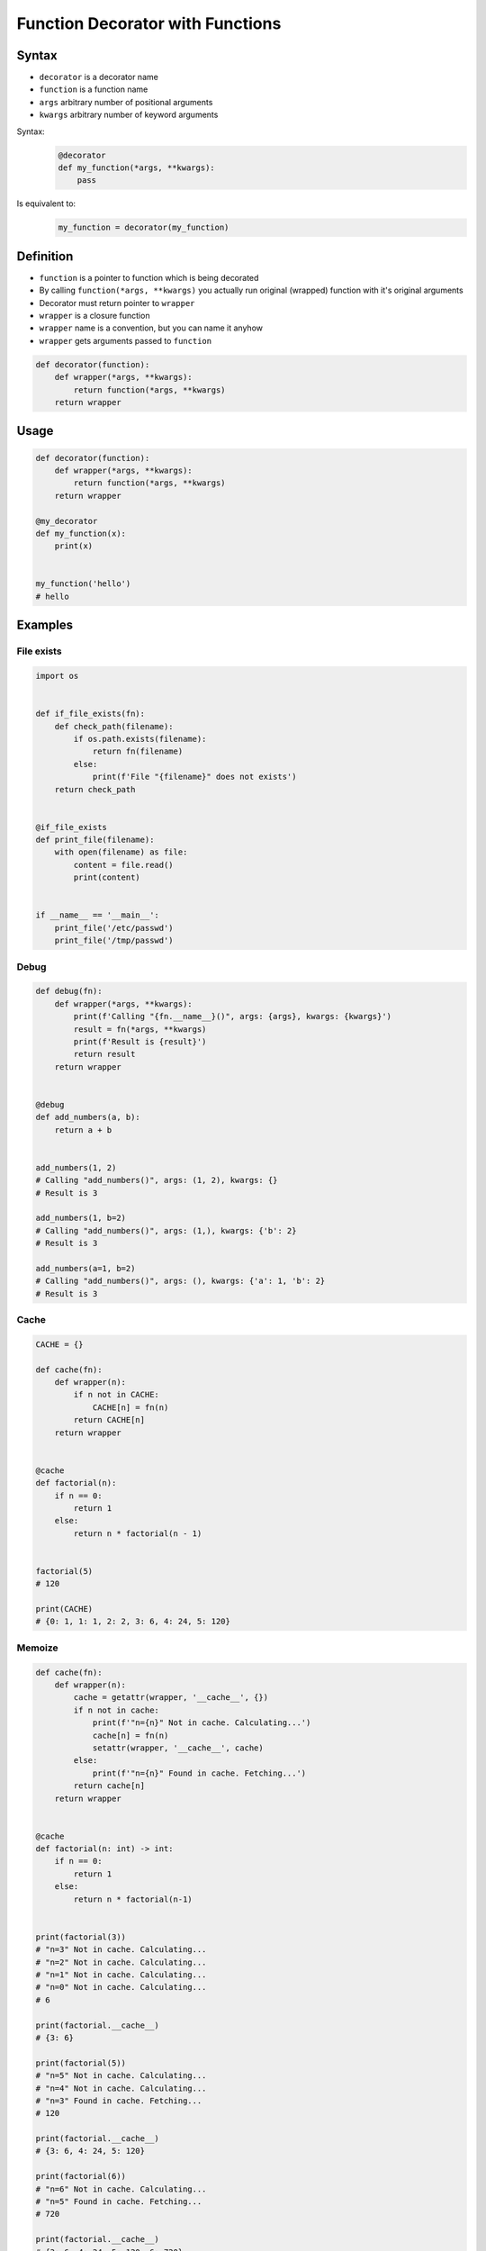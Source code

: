 *********************************
Function Decorator with Functions
*********************************


Syntax
======
* ``decorator`` is a decorator name
* ``function`` is a function name
* ``args`` arbitrary number of positional arguments
* ``kwargs`` arbitrary number of keyword arguments

Syntax:
    .. code-block:: python

        @decorator
        def my_function(*args, **kwargs):
            pass

Is equivalent to:
    .. code-block:: python

        my_function = decorator(my_function)


Definition
==========
* ``function`` is a pointer to function which is being decorated
* By calling ``function(*args, **kwargs)`` you actually run original (wrapped) function with it's original arguments
* Decorator must return pointer to ``wrapper``
* ``wrapper`` is a closure function
* ``wrapper`` name is a convention, but you can name it anyhow
* ``wrapper`` gets arguments passed to ``function``

.. code-block:: python

    def decorator(function):
        def wrapper(*args, **kwargs):
            return function(*args, **kwargs)
        return wrapper


Usage
=====
.. code-block:: python

    def decorator(function):
        def wrapper(*args, **kwargs):
            return function(*args, **kwargs)
        return wrapper

    @my_decorator
    def my_function(x):
        print(x)


    my_function('hello')
    # hello


Examples
========

File exists
-----------
.. code-block:: python

    import os


    def if_file_exists(fn):
        def check_path(filename):
            if os.path.exists(filename):
                return fn(filename)
            else:
                print(f'File "{filename}" does not exists')
        return check_path


    @if_file_exists
    def print_file(filename):
        with open(filename) as file:
            content = file.read()
            print(content)


    if __name__ == '__main__':
        print_file('/etc/passwd')
        print_file('/tmp/passwd')

Debug
-----
.. code-block:: python

    def debug(fn):
        def wrapper(*args, **kwargs):
            print(f'Calling "{fn.__name__}()", args: {args}, kwargs: {kwargs}')
            result = fn(*args, **kwargs)
            print(f'Result is {result}')
            return result
        return wrapper


    @debug
    def add_numbers(a, b):
        return a + b


    add_numbers(1, 2)
    # Calling "add_numbers()", args: (1, 2), kwargs: {}
    # Result is 3

    add_numbers(1, b=2)
    # Calling "add_numbers()", args: (1,), kwargs: {'b': 2}
    # Result is 3

    add_numbers(a=1, b=2)
    # Calling "add_numbers()", args: (), kwargs: {'a': 1, 'b': 2}
    # Result is 3

Cache
-----
.. code-block:: python

    CACHE = {}

    def cache(fn):
        def wrapper(n):
            if n not in CACHE:
                CACHE[n] = fn(n)
            return CACHE[n]
        return wrapper


    @cache
    def factorial(n):
        if n == 0:
            return 1
        else:
            return n * factorial(n - 1)


    factorial(5)
    # 120

    print(CACHE)
    # {0: 1, 1: 1, 2: 2, 3: 6, 4: 24, 5: 120}

Memoize
-------
.. code-block:: python

    def cache(fn):
        def wrapper(n):
            cache = getattr(wrapper, '__cache__', {})
            if n not in cache:
                print(f'"n={n}" Not in cache. Calculating...')
                cache[n] = fn(n)
                setattr(wrapper, '__cache__', cache)
            else:
                print(f'"n={n}" Found in cache. Fetching...')
            return cache[n]
        return wrapper


    @cache
    def factorial(n: int) -> int:
        if n == 0:
            return 1
        else:
            return n * factorial(n-1)


    print(factorial(3))
    # "n=3" Not in cache. Calculating...
    # "n=2" Not in cache. Calculating...
    # "n=1" Not in cache. Calculating...
    # "n=0" Not in cache. Calculating...
    # 6

    print(factorial.__cache__)
    # {3: 6}

    print(factorial(5))
    # "n=5" Not in cache. Calculating...
    # "n=4" Not in cache. Calculating...
    # "n=3" Found in cache. Fetching...
    # 120

    print(factorial.__cache__)
    # {3: 6, 4: 24, 5: 120}

    print(factorial(6))
    # "n=6" Not in cache. Calculating...
    # "n=5" Found in cache. Fetching...
    # 720

    print(factorial.__cache__)
    # {3: 6, 4: 24, 5: 120, 6: 720}

    print(factorial(4))
    # "n=4" Found in cache. Fetching...
    # 24

    print(factorial.__cache__)
    # {3: 6, 4: 24, 5: 120, 6: 720}

Flask URL Routing
-----------------
.. code-block:: python
    :caption: Use case wykorzystania dekotatorów do poprawienia czytelności kodu Flask

    from flask import json
    from flask import Response
    from flask import render_template
    from flask import Flask

    app = Flask(__name__)


    @app.route('/summary')
    def summary():
        data = {'first_name': 'Jan', 'last_name': 'Twardowski'}
        return Response(
            response=json.dumps(data),
            status=200,
            mimetype='application/json'
        )

    @app.route('/post/<int:post_id>')
    def show_post(post_id):
        post = ... # get post from Database by post_id
        return render_template('post.html', post=post)

    @app.route('/hello/')
    @app.route('/hello/<name>')
    def hello(name=None):
        return render_template('hello.html', name=name)

Django Login Required
---------------------
* Decorator checks whether user is_authenticated.
* If not, user will be redirected to login page.

.. code-block:: python

    from django.shortcuts import render


    def edit_profile(request):
        if not request.user.is_authenticated:
            return render(request, 'templates/login_error.html')
        else:
            return render(request, 'templates/edit-profile.html')

    def delete_profile(request):
        if not request.user.is_authenticated:
            return render(request, 'templates/login_error.html')
        else:
            return render(request, 'templates/delete-profile.html')

.. code-block:: python

    from django.shortcuts import render
    from django.contrib.auth.decorators import login_required


    @login_required
    def edit_profile(request):
        return render(request, 'templates/edit-profile.html')

    @login_required
    def delete_profile(request):
        return render(request, 'templates/delete-profile.html')

Singleton
---------
.. code-block:: python

    def singleton(cls):

        def wrapper(*args, **kwargs):
            if not hasattr(cls, '_instance'):
                print('First use, creating instance')
                instance = object.__new__(cls, *args, **kwargs)
                setattr(cls, '_instance', instance)
            else:
                print('Reusing instance')
            return getattr(cls, '_instance')

        return wrapper


    @singleton
    class DatabaseConnection:
        def connect(self):
            print(f'Connecting... using {self._instance}')


    a = DatabaseConnection()    # First use, creating instance
    a.connect()                 # Connecting... using <__main__.singleton.<locals>.Wrapper object at 0x10372d310>

    b = DatabaseConnection()    # Reusing instance
    b.connect()                 # Connecting... using <__main__.singleton.<locals>.Wrapper object at 0x10372d310>


Assignments
===========

Memoization
-----------
* Complexity level: easy
* Lines of code to write: 5 lines
* Estimated time of completion: 15 min
* Solution: :download:`solution/decorator_memoize.py`

:English:
    .. todo:: English translation

:Polish:
    #. Dla danego kodu funkcji ``factorial`` (patrz sekcja input)
    #. Stwórz ``CACHE: Dict[int, int]`` z wynikami wyliczenia funkcji

        - klucz: argument funkcji
        - wartość: wynik obliczeń

    #. Dodaj dekorator do funkcji ``factorial(n: int)`` z listingu poniżej
    #. Decorator ma sprawdzać przed uruchomieniem funkcji, sprawdź czy wynik został już wcześniej obliczony:

        - jeżeli tak, to zwraca dane z ``CACHE``
        - jeżeli nie, to oblicza, aktualizuje ``CACHE``, a następnie zwraca wartość

    #. Wykorzystując ``timeit`` porównaj prędkość działania z obliczaniem na bieżąco dla parametru 100


:Input:
    .. code-block:: python

        import sys
        from timeit import timeit

        sys.setrecursionlimit(5000)


        def factorial_nocache(n: int) -> int:
            if n == 0:
                return 1
            else:
                return n * factorial_nocache(n-1)

        duration_cache = timeit(
            stmt='factorial_cache(500); factorial_cache(400); factorial_cache(450); factorial_cache(350)',
            globals=globals(),
            number=10000,
        )

        duration_nocache = timeit(
            stmt='factorial_nocache(500); factorial_nocache(400); factorial_nocache(450); factorial_nocache(350)',
            globals=globals(),
            number=10000
        )

        print(f'factorial_cache time: {round(duration_cache, 4)} seconds')
        print(f'factorial_nocache time: {round(duration_nocache, 3)} seconds')
        print(f'Cached solution is {round(duration_nocache / duration_cache, 1)} times faster')

Type Checking Decorator
-----------------------
* Complexity level: medium
* Lines of code to write: 15 lines
* Estimated time of completion: 20 min
* Solution: :download:`solution/decorator_check_types.py`

:English:
    .. todo:: English translation

:Polish:
    #. Na podstawie kodu (patrz sekcja input)
    #. Stwórz dekorator ``check_types``
    #. Dekorator ma sprawdzać typy danych, wszystkich parametrów wchodzących do funkcji
    #. Jeżeli, którykolwiek się nie zgadza, wyrzuć wyjątek ``TypeError``
    #. Wyjątek ma wypisywać:

        - nazwę parametru, który ma nieprawidłowy typ,
        - listę dozwolonych typów.

:Input:
    .. code-block:: python

        def function(a: str, b: int) -> bool:
            return bool(a * b)

        print(function.__annotations__)
        # {'a': <class 'str'>, 'return': <class 'bool'>, 'b': <class 'int'>}
